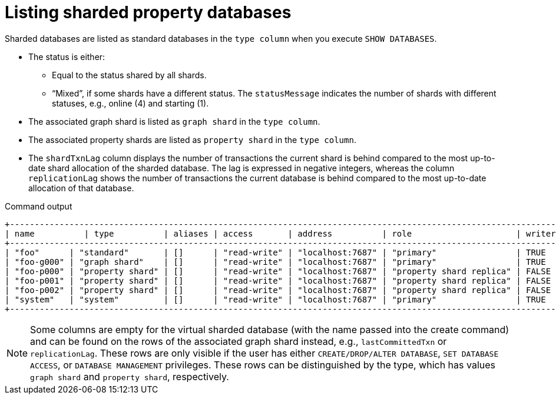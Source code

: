 :page-role: new-2025.10 enterprise-edition not-on-aura
:description: Listing sharded property databases
= Listing sharded property databases

Sharded databases are listed as standard databases in the `type column` when you execute `SHOW DATABASES`.

* The status is either:
** Equal to the status shared by all shards.
** “Mixed”, if some shards have a different status.
The `statusMessage` indicates the number of shards with different statuses, e.g., online (4) and starting (1).
//To add an example table with a mixed status. Conor will provide an example output with mixed status.
* The associated graph shard is listed as `graph shard` in the `type column`.
* The associated property shards are listed as `property shard` in the `type column`.
* The `shardTxnLag` column displays the number of transactions the current shard is behind compared to the most up-to-date shard allocation of the sharded database.
The lag is expressed in negative integers, whereas the column `replicationLag` shows the number of transactions the current database is behind compared to the most up-to-date allocation of that database.

.Command output
[result]
----
+--------------------------------------------------------------------------------------------------------------------------------------------------------------------------------------------------+
| name          | type          | aliases | access       | address          | role                     | writer | requestedStatus | currentStatus | statusMessage | default | home  | constituents |
+--------------------------------------------------------------------------------------------------------------------------------------------------------------------------------------------------+
| "foo"      | "standard"       | []      | "read-write" | "localhost:7687" | "primary"                | TRUE   | "online"        | "online"      | ""            | FALSE   | FALSE | []           |
| "foo-g000" | "graph shard"    | []      | "read-write" | "localhost:7687" | "primary"                | TRUE   | "online"        | "online"      | ""            | FALSE   | FALSE | []           |
| "foo-p000" | "property shard" | []      | "read-write" | "localhost:7687" | "property shard replica" | FALSE  | "online"        | "online"      | ""            | FALSE   | FALSE | []           |
| "foo-p001" | "property shard" | []      | "read-write" | "localhost:7687" | "property shard replica" | FALSE  | "online"        | "online"      | ""            | FALSE   | FALSE | []           |
| "foo-p002" | "property shard" | []      | "read-write" | "localhost:7687" | "property shard replica" | FALSE  | "online"        | "online"      | ""            | FALSE   | FALSE | []           |
| "system"   | "system"         | []      | "read-write" | "localhost:7687" | "primary"                | TRUE   | "online"        | "online"      | ""            | FALSE   | FALSE | []           |
+--------------------------------------------------------------------------------------------------------------------------------------------------------------------------------------------------+
----

[NOTE]
====
Some columns are empty for the virtual sharded database (with the name passed into the create command) and can be found on the rows of the associated graph shard instead, e.g., `lastCommittedTxn` or `replicationLag`.
These rows are only visible if the user has either `CREATE/DROP/ALTER DATABASE`,  `SET DATABASE ACCESS`, or `DATABASE MANAGEMENT` privileges.
These rows can be distinguished by the type, which has values `graph shard` and `property shard`, respectively.
====

